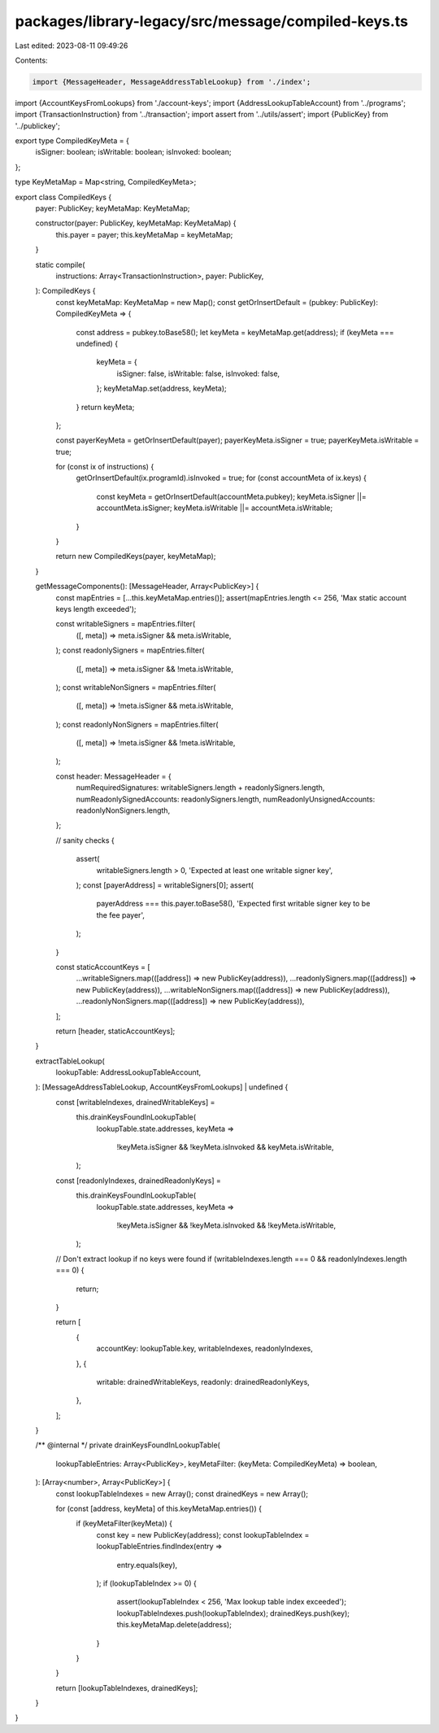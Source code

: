 packages/library-legacy/src/message/compiled-keys.ts
====================================================

Last edited: 2023-08-11 09:49:26

Contents:

.. code-block:: ts

    import {MessageHeader, MessageAddressTableLookup} from './index';
import {AccountKeysFromLookups} from './account-keys';
import {AddressLookupTableAccount} from '../programs';
import {TransactionInstruction} from '../transaction';
import assert from '../utils/assert';
import {PublicKey} from '../publickey';

export type CompiledKeyMeta = {
  isSigner: boolean;
  isWritable: boolean;
  isInvoked: boolean;
};

type KeyMetaMap = Map<string, CompiledKeyMeta>;

export class CompiledKeys {
  payer: PublicKey;
  keyMetaMap: KeyMetaMap;

  constructor(payer: PublicKey, keyMetaMap: KeyMetaMap) {
    this.payer = payer;
    this.keyMetaMap = keyMetaMap;
  }

  static compile(
    instructions: Array<TransactionInstruction>,
    payer: PublicKey,
  ): CompiledKeys {
    const keyMetaMap: KeyMetaMap = new Map();
    const getOrInsertDefault = (pubkey: PublicKey): CompiledKeyMeta => {
      const address = pubkey.toBase58();
      let keyMeta = keyMetaMap.get(address);
      if (keyMeta === undefined) {
        keyMeta = {
          isSigner: false,
          isWritable: false,
          isInvoked: false,
        };
        keyMetaMap.set(address, keyMeta);
      }
      return keyMeta;
    };

    const payerKeyMeta = getOrInsertDefault(payer);
    payerKeyMeta.isSigner = true;
    payerKeyMeta.isWritable = true;

    for (const ix of instructions) {
      getOrInsertDefault(ix.programId).isInvoked = true;
      for (const accountMeta of ix.keys) {
        const keyMeta = getOrInsertDefault(accountMeta.pubkey);
        keyMeta.isSigner ||= accountMeta.isSigner;
        keyMeta.isWritable ||= accountMeta.isWritable;
      }
    }

    return new CompiledKeys(payer, keyMetaMap);
  }

  getMessageComponents(): [MessageHeader, Array<PublicKey>] {
    const mapEntries = [...this.keyMetaMap.entries()];
    assert(mapEntries.length <= 256, 'Max static account keys length exceeded');

    const writableSigners = mapEntries.filter(
      ([, meta]) => meta.isSigner && meta.isWritable,
    );
    const readonlySigners = mapEntries.filter(
      ([, meta]) => meta.isSigner && !meta.isWritable,
    );
    const writableNonSigners = mapEntries.filter(
      ([, meta]) => !meta.isSigner && meta.isWritable,
    );
    const readonlyNonSigners = mapEntries.filter(
      ([, meta]) => !meta.isSigner && !meta.isWritable,
    );

    const header: MessageHeader = {
      numRequiredSignatures: writableSigners.length + readonlySigners.length,
      numReadonlySignedAccounts: readonlySigners.length,
      numReadonlyUnsignedAccounts: readonlyNonSigners.length,
    };

    // sanity checks
    {
      assert(
        writableSigners.length > 0,
        'Expected at least one writable signer key',
      );
      const [payerAddress] = writableSigners[0];
      assert(
        payerAddress === this.payer.toBase58(),
        'Expected first writable signer key to be the fee payer',
      );
    }

    const staticAccountKeys = [
      ...writableSigners.map(([address]) => new PublicKey(address)),
      ...readonlySigners.map(([address]) => new PublicKey(address)),
      ...writableNonSigners.map(([address]) => new PublicKey(address)),
      ...readonlyNonSigners.map(([address]) => new PublicKey(address)),
    ];

    return [header, staticAccountKeys];
  }

  extractTableLookup(
    lookupTable: AddressLookupTableAccount,
  ): [MessageAddressTableLookup, AccountKeysFromLookups] | undefined {
    const [writableIndexes, drainedWritableKeys] =
      this.drainKeysFoundInLookupTable(
        lookupTable.state.addresses,
        keyMeta =>
          !keyMeta.isSigner && !keyMeta.isInvoked && keyMeta.isWritable,
      );
    const [readonlyIndexes, drainedReadonlyKeys] =
      this.drainKeysFoundInLookupTable(
        lookupTable.state.addresses,
        keyMeta =>
          !keyMeta.isSigner && !keyMeta.isInvoked && !keyMeta.isWritable,
      );

    // Don't extract lookup if no keys were found
    if (writableIndexes.length === 0 && readonlyIndexes.length === 0) {
      return;
    }

    return [
      {
        accountKey: lookupTable.key,
        writableIndexes,
        readonlyIndexes,
      },
      {
        writable: drainedWritableKeys,
        readonly: drainedReadonlyKeys,
      },
    ];
  }

  /** @internal */
  private drainKeysFoundInLookupTable(
    lookupTableEntries: Array<PublicKey>,
    keyMetaFilter: (keyMeta: CompiledKeyMeta) => boolean,
  ): [Array<number>, Array<PublicKey>] {
    const lookupTableIndexes = new Array();
    const drainedKeys = new Array();

    for (const [address, keyMeta] of this.keyMetaMap.entries()) {
      if (keyMetaFilter(keyMeta)) {
        const key = new PublicKey(address);
        const lookupTableIndex = lookupTableEntries.findIndex(entry =>
          entry.equals(key),
        );
        if (lookupTableIndex >= 0) {
          assert(lookupTableIndex < 256, 'Max lookup table index exceeded');
          lookupTableIndexes.push(lookupTableIndex);
          drainedKeys.push(key);
          this.keyMetaMap.delete(address);
        }
      }
    }

    return [lookupTableIndexes, drainedKeys];
  }
}


